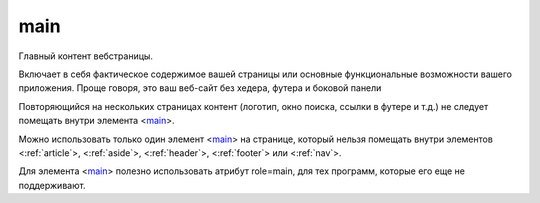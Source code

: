 .. title:: html main

.. meta::
    :description:
        html main
    :keywords:
        html main

.. _main:

main
====

Главный контент вебстраницы.

Включает в себя фактическое содержимое вашей страницы или
основные функциональные возможности вашего приложения.
Проще говоря, это ваш веб-сайт без хедера, футера и боковой панели

Повторяющийся на нескольких страницах контент
(логотип, окно поиска, ссылки в футере и т.д.)
не следует помещать внутри элемента <main_>.

Можно использовать только один элемент <main_> на странице,
который нельзя помещать внутри элементов
<:ref:`article`>, <:ref:`aside`>, <:ref:`header`>,
<:ref:`footer`> или <:ref:`nav`>.

Для элемента <main_> полезно использовать атрибут role=main,
для тех программ, которые его еще не поддерживают.
